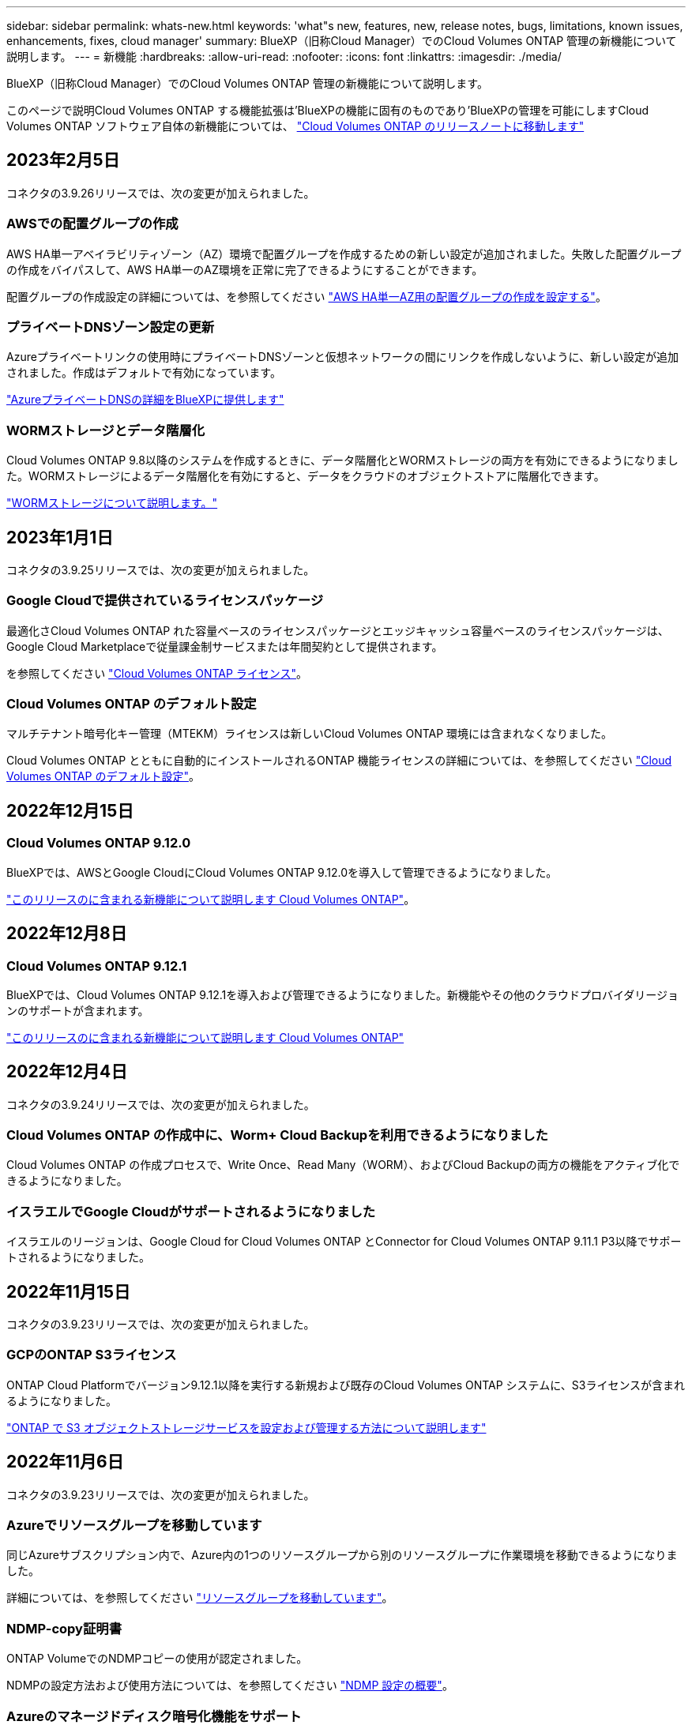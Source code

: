 ---
sidebar: sidebar 
permalink: whats-new.html 
keywords: 'what"s new, features, new, release notes, bugs, limitations, known issues, enhancements, fixes, cloud manager' 
summary: BlueXP（旧称Cloud Manager）でのCloud Volumes ONTAP 管理の新機能について説明します。 
---
= 新機能
:hardbreaks:
:allow-uri-read: 
:nofooter: 
:icons: font
:linkattrs: 
:imagesdir: ./media/


[role="lead"]
BlueXP（旧称Cloud Manager）でのCloud Volumes ONTAP 管理の新機能について説明します。

このページで説明Cloud Volumes ONTAP する機能拡張は'BlueXPの機能に固有のものであり'BlueXPの管理を可能にしますCloud Volumes ONTAP ソフトウェア自体の新機能については、 https://docs.netapp.com/us-en/cloud-volumes-ontap-relnotes/index.html["Cloud Volumes ONTAP のリリースノートに移動します"^]



== 2023年2月5日

コネクタの3.9.26リリースでは、次の変更が加えられました。



=== AWSでの配置グループの作成

AWS HA単一アベイラビリティゾーン（AZ）環境で配置グループを作成するための新しい設定が追加されました。失敗した配置グループの作成をバイパスして、AWS HA単一のAZ環境を正常に完了できるようにすることができます。

配置グループの作成設定の詳細については、を参照してください link:https://docs.netapp.com/us-en/cloud-manager-cloud-volumes-ontap/task-configure-placement-group-failure-aws.html#overview["AWS HA単一AZ用の配置グループの作成を設定する"^]。



=== プライベートDNSゾーン設定の更新

Azureプライベートリンクの使用時にプライベートDNSゾーンと仮想ネットワークの間にリンクを作成しないように、新しい設定が追加されました。作成はデフォルトで有効になっています。

link:https://docs.netapp.com/us-en/cloud-manager-cloud-volumes-ontap/task-enabling-private-link.html#provide-bluexp-with-details-about-your-azure-private-dns["AzureプライベートDNSの詳細をBlueXPに提供します"^]



=== WORMストレージとデータ階層化

Cloud Volumes ONTAP 9.8以降のシステムを作成するときに、データ階層化とWORMストレージの両方を有効にできるようになりました。WORMストレージによるデータ階層化を有効にすると、データをクラウドのオブジェクトストアに階層化できます。

link:https://docs.netapp.com/us-en/cloud-manager-cloud-volumes-ontap/concept-worm.html["WORMストレージについて説明します。"^]



== 2023年1月1日

コネクタの3.9.25リリースでは、次の変更が加えられました。



=== Google Cloudで提供されているライセンスパッケージ

最適化さCloud Volumes ONTAP れた容量ベースのライセンスパッケージとエッジキャッシュ容量ベースのライセンスパッケージは、Google Cloud Marketplaceで従量課金制サービスまたは年間契約として提供されます。

を参照してください link:https://docs.netapp.com/us-en/cloud-manager-cloud-volumes-ontap/concept-licensing.html#packages["Cloud Volumes ONTAP ライセンス"^]。



=== Cloud Volumes ONTAP のデフォルト設定

マルチテナント暗号化キー管理（MTEKM）ライセンスは新しいCloud Volumes ONTAP 環境には含まれなくなりました。

Cloud Volumes ONTAP とともに自動的にインストールされるONTAP 機能ライセンスの詳細については、を参照してください link:https://docs.netapp.com/us-en/cloud-manager-cloud-volumes-ontap/reference-default-configs.html["Cloud Volumes ONTAP のデフォルト設定"^]。



== 2022年12月15日



=== Cloud Volumes ONTAP 9.12.0

BlueXPでは、AWSとGoogle CloudにCloud Volumes ONTAP 9.12.0を導入して管理できるようになりました。

https://docs.netapp.com/us-en/cloud-volumes-ontap-9120-relnotes["このリリースのに含まれる新機能について説明します Cloud Volumes ONTAP"^]。



== 2022年12月8日



=== Cloud Volumes ONTAP 9.12.1

BlueXPでは、Cloud Volumes ONTAP 9.12.1を導入および管理できるようになりました。新機能やその他のクラウドプロバイダリージョンのサポートが含まれます。

https://docs.netapp.com/us-en/cloud-volumes-ontap-relnotes["このリリースのに含まれる新機能について説明します Cloud Volumes ONTAP"^]



== 2022年12月4日

コネクタの3.9.24リリースでは、次の変更が加えられました。



=== Cloud Volumes ONTAP の作成中に、Worm+ Cloud Backupを利用できるようになりました

Cloud Volumes ONTAP の作成プロセスで、Write Once、Read Many（WORM）、およびCloud Backupの両方の機能をアクティブ化できるようになりました。



=== イスラエルでGoogle Cloudがサポートされるようになりました

イスラエルのリージョンは、Google Cloud for Cloud Volumes ONTAP とConnector for Cloud Volumes ONTAP 9.11.1 P3以降でサポートされるようになりました。



== 2022年11月15日

コネクタの3.9.23リリースでは、次の変更が加えられました。



=== GCPのONTAP S3ライセンス

ONTAP Cloud Platformでバージョン9.12.1以降を実行する新規および既存のCloud Volumes ONTAP システムに、S3ライセンスが含まれるようになりました。

https://docs.netapp.com/us-en/ontap/object-storage-management/index.html["ONTAP で S3 オブジェクトストレージサービスを設定および管理する方法について説明します"^]



== 2022年11月6日

コネクタの3.9.23リリースでは、次の変更が加えられました。



=== Azureでリソースグループを移動しています

同じAzureサブスクリプション内で、Azure内の1つのリソースグループから別のリソースグループに作業環境を移動できるようになりました。

詳細については、を参照してください link:https://docs.netapp.com/us-en/cloud-manager-cloud-volumes-ontap/task-moving-resource-groups-azure.html["リソースグループを移動しています"]。



=== NDMP-copy証明書

ONTAP VolumeでのNDMPコピーの使用が認定されました。

NDMPの設定方法および使用方法については、を参照してください https://docs.netapp.com/us-en/ontap/ndmp/index.html["NDMP 設定の概要"]。



=== Azureのマネージドディスク暗号化機能をサポート

作成時にすべての管理対象ディスクを暗号化できる、新しいAzure権限が追加されました。

この新機能の詳細については、を参照してください https://docs.netapp.com/us-en/cloud-manager-cloud-volumes-ontap/task-set-up-azure-encryption.html["Azure でお客様が管理するキーを使用するように Cloud Volumes ONTAP を設定します"]。



== 2022年9月18日

コネクタの3.9.22リリースでは、次の変更が加えられました。



=== デジタルウォレットの機能強化

* デジタルウォレットに、最適化されたI/Oライセンスパッケージと、アカウント全体でCloud Volumes ONTAP システム用にプロビジョニングされたWORM容量の概要が表示されます。
+
これらの詳細情報は、充電状況や容量の追加購入が必要かどうかを把握するのに役立ちます。

+
https://docs.netapp.com/us-en/cloud-manager-cloud-volumes-ontap/task-manage-capacity-licenses.html["アカウントの使用済み容量を表示する方法について説明します"]。

* 1つの充電方法から最適化された充電方法に変更できるようになりました。
+
https://docs.netapp.com/us-en/cloud-manager-cloud-volumes-ontap/task-manage-capacity-licenses.html["充電方法を変更する方法について説明します"]。





=== コストとパフォーマンスを最適化

Cloud Volumes ONTAP システムのコストとパフォーマンスをキャンバスから直接最適化できるようになりました。

作業環境を選択したら、コストとパフォーマンスの最適化*オプションを選択して、Cloud Volumes ONTAP のインスタンスタイプを変更できます。サイズの小さいインスタンスを選択するとコストを削減できますが、サイズの大きいインスタンスに変更することでパフォーマンスを最適化できます。

image:https://raw.githubusercontent.com/NetAppDocs/cloud-manager-cloud-volumes-ontap/main/media/screenshot-optimize-cost-performance.png["作業環境を選択した後にキャンバスから利用できるコストとパフォーマンスの最適化オプションのスクリーンショット。"]



=== AutoSupport 通知

Cloud Volumes ONTAP システムがAutoSupport メッセージを送信できない場合、BlueXPは通知を生成するようになりました。この通知には、ネットワークの問題のトラブルシューティングに使用できる手順へのリンクが記載されています。



== 2022年7月31日

コネクタの3.9.21リリースでは、次の変更が加えられました。



=== MTEKMライセンス

バージョン9.11.1以降を実行している新規および既存のCloud Volumes ONTAP システムに、Multi-tenant Encryption Key Management（MTEKM）ライセンスが追加されました。

マルチテナントの外部キー管理を使用すると、NetApp Volume Encryptionの使用時に、個々のStorage VM（SVM）でKMIPサーバを介して独自のキーを保持できます。

https://docs.netapp.com/us-en/cloud-manager-cloud-volumes-ontap/task-encrypting-volumes.html["ネットアップの暗号化ソリューションでボリュームを暗号化する方法について説明します"]。



=== プロキシサーバ

Cloud Volumes ONTAP AutoSupport メッセージの送信にアウトバウンドのインターネット接続を使用できない場合、BlueXPでは、コネクタをプロキシサーバとして使用するようにシステムが自動的に設定されるようになりました。

AutoSupport は、システムの健常性をプロアクティブに監視し、ネットアップテクニカルサポートにメッセージを送信します。

唯一の要件は、コネクタのセキュリティグループがポート3128で_ inbound_connectionsを許可することです。コネクタを展開した後、このポートを開く必要があります。



=== 充電方法を変更します

容量ベースのライセンスを使用するCloud Volumes ONTAP システムの充電方法を変更できるようになりました。たとえば、Essentialsパッケージを含むCloud Volumes ONTAP システムを導入した場合、ビジネスニーズの変化に応じて、そのシステムをProfessionalパッケージに変更できます。この機能は、デジタルウォレットから使用できます。

https://docs.netapp.com/us-en/cloud-manager-cloud-volumes-ontap/task-manage-capacity-licenses.html["充電方法を変更する方法について説明します"]。



=== セキュリティグループの機能拡張

Cloud Volumes ONTAP 作業環境を作成するときに、ユーザインターフェイスを使用して、事前定義されたセキュリティグループで選択したネットワークのみ（推奨）またはすべてのネットワーク内のトラフィックを許可するかどうかを選択できるようになりました。

image:https://raw.githubusercontent.com/NetAppDocs/cloud-manager-cloud-volumes-ontap/main/media/screenshot-allow-traffic.png["セキュリティグループを選択したときに作業環境ウィザードで使用可能なAllow traffic withinオプションを示すスクリーンショット。"]



== 2022年7月18日



=== Azureの新しいライセンスパッケージです

Azure Marketplaceサブスクリプションでのお支払い時に、Cloud Volumes ONTAP 用に2つの容量ベースのライセンスパッケージが新たに提供されます。

* *最適化*：プロビジョニングされた容量とI/O処理に別々に課金します
* * Edge Cache*:のライセンス https://cloud.netapp.com/cloud-volumes-edge-cache["Cloud Volume エッジキャッシュ"^]


https://docs.netapp.com/us-en/cloud-manager-cloud-volumes-ontap/concept-licensing.html#packages["これらのライセンスパッケージの詳細については、こちらをご覧ください"]。



== 2022年7月3日

コネクタの3.9.20リリースでは、次の変更が加えられました。



=== デジタルウォレット

デジタルウォレットに、アカウントで消費された合計容量とライセンスパッケージで消費された容量が表示されるようになりました。この情報は、料金の支払い方法や、容量の追加購入が必要かどうかを把握するのに役立ちます。

image:https://raw.githubusercontent.com/NetAppDocs/cloud-manager-cloud-volumes-ontap/main/media/screenshot-digital-wallet-summary.png["容量ベースのライセンスのデジタルウォレットページを示すスクリーンショット。アカウントの使用済み容量の概要が表示され、ライセンスパッケージ別に容量が表示されます。"]



=== Elastic Volumesの機能拡張

BlueXPでは、ユーザーインターフェイスからCloud Volumes ONTAP 作業環境を作成する際に、Amazon EBS Elastic Volumes機能がサポートされるようになりました。Elastic Volumes機能は、GP3またはio1ディスクを使用している場合、デフォルトで有効になっています。初期容量はストレージのニーズに基づいて選択し、Cloud Volumes ONTAP の導入後に変更することができます。

https://docs.netapp.com/us-en/cloud-manager-cloud-volumes-ontap/concept-aws-elastic-volumes.html["Elastic VolumesのAWSサポートの詳細については、こちらをご覧ください"]。



=== AWSのONTAP S3ライセンス

AWSでバージョン9.11.0以降を実行している新規および既存のCloud Volumes ONTAP システムにONTAP S3ライセンスが追加されました。

https://docs.netapp.com/us-en/ontap/object-storage-management/index.html["ONTAP で S3 オブジェクトストレージサービスを設定および管理する方法について説明します"^]



=== Azure Cloudリージョンが新たにサポートされます

9.10.1リリース以降、Azure West US 3リージョンでCloud Volumes ONTAP がサポートされるようになりました。

https://cloud.netapp.com/cloud-volumes-global-regions["Cloud Volumes ONTAP でサポートされるリージョンの完全なリストを表示します"^]



=== AzureのONTAP S3ライセンス

バージョン9.9.1以降を実行する新規および既存のCloud Volumes ONTAP システムにONTAP S3ライセンスが追加されました。

https://docs.netapp.com/us-en/ontap/object-storage-management/index.html["ONTAP で S3 オブジェクトストレージサービスを設定および管理する方法について説明します"^]



== 2022年6月7日

コネクタの3.9.19リリースでは、次の変更が加えられました。



=== Cloud Volumes ONTAP 9.11.1

BlueXPでは、Cloud Volumes ONTAP 9.11.1の導入と管理ができるようになりました。これには、新機能のサポートとその他のクラウドプロバイダリージョンの追加が含まれています。

https://docs.netapp.com/us-en/cloud-volumes-ontap-9111-relnotes["このリリースのに含まれる新機能について説明します Cloud Volumes ONTAP"^]



=== 新しい詳細ビュー

Cloud Volumes ONTAP の高度な管理を行う必要がある場合は、ONTAP システムに付属の管理インターフェイスであるONTAP System Managerを使用します。BlueXPにはSystem Managerインターフェイスが搭載されているので、高度な管理のためにBlueXPを残す必要はありません。

この拡張ビューは、Cloud Volumes ONTAP 9.10.0以降でプレビューとして使用できます。今後のリリースでは、この点をさらに改良し、機能を強化する予定です。製品内のチャットでご意見をお寄せください。

https://docs.netapp.com/us-en/cloud-manager-cloud-volumes-ontap/task-administer-advanced-view.html["詳細については、「詳細ビュー」を参照してください"]。



=== Amazon EBS Elastic Volumesのサポート

Cloud Volumes ONTAP アグリゲートでAmazon EBS Elastic Volumes機能がサポートされるため、パフォーマンスが向上し、容量が追加されます。また、必要に応じて基盤となるディスク容量が自動的に拡張されます。

Elastic Volumeは、Cloud Volumes ONTAP 9.11.0システム以降、GP3およびio1 EBSディスクタイプでサポートされます。

https://docs.netapp.com/us-en/cloud-manager-cloud-volumes-ontap/concept-aws-elastic-volumes.html["Elastic Volumesのサポートに関する詳細情報"]。

Elastic Volumesをサポートするために、Connectorに対する新しいAWS権限が必要になることに注意してください。

[source, json]
----
"ec2:DescribeVolumesModifications",
"ec2:ModifyVolume",
----
BlueXPに追加したAWSクレデンシャルの各セットに、これらの権限を必ず付与してください。 https://docs.netapp.com/us-en/cloud-manager-setup-admin/reference-permissions-aws.html["AWSの最新のコネクタポリシーを確認します"^]。



=== 共有AWSサブネットでのHAペアの導入をサポートします

Cloud Volumes ONTAP 9.11.1では、AWS VPC共有がサポートされています。このリリースのコネクタでは、APIを使用するときにAWS共有サブネットにHAペアを導入できます。

link:task-deploy-aws-shared-vpc.html["共有サブネットにHAペアを導入する方法について説明します"]。



=== サービスエンドポイントを使用する場合は、ネットワークアクセスが制限されます

Cloud Volumes ONTAP とストレージアカウント間の接続にVNetサービスエンドポイントを使用する場合に、ネットワークアクセスが制限されるようになりました。Azure Private Link接続を無効にすると、BlueXPはサービスエンドポイントを使用します。

https://docs.netapp.com/us-en/cloud-manager-cloud-volumes-ontap/task-enabling-private-link.html["Cloud Volumes ONTAP でのAzureプライベートリンク接続の詳細については、こちらをご覧ください"]。



=== Google CloudでのStorage VMの作成がサポートされます

Google CloudのCloud Volumes ONTAP では、9.11.1リリース以降、複数のStorage VMがサポートされています。このリリースのコネクタから、BlueXPでは、Cloud Volumes ONTAP を使用してGoogle CloudのHAペアにStorage VMを作成できるようになりました。

Storage VMの作成をサポートするには、次のコネクタに対する新しいGoogle Cloud権限が必要です。

[source, yaml]
----
- compute.instanceGroups.get
- compute.addresses.get
----
ONTAP CLIまたはSystem Managerを使用して、シングルノードシステムにStorage VMを作成する必要があります。

* https://docs.netapp.com/us-en/cloud-volumes-ontap-relnotes/reference-limits-gcp.html#storage-vm-limits["Google CloudのStorage VMの制限に関する詳細を確認できます"^]
* https://docs.netapp.com/us-en/cloud-manager-cloud-volumes-ontap/task-managing-svms-gcp.html["Google CloudでCloud Volumes ONTAP 向けのデータ提供用Storage VMを作成する方法をご確認ください"]




== 2022年5月2日

コネクタの3.9.18リリースでは、次の変更が加えられました。



=== Cloud Volumes ONTAP 9.11.0

BlueXPでCloud Volumes ONTAP 9.11.0の導入と管理が可能になりました

https://docs.netapp.com/us-en/cloud-volumes-ontap-9110-relnotes["このリリースのに含まれる新機能について説明します Cloud Volumes ONTAP"^]。



=== メディエーターのアップグレードに関する機能拡張

BlueXPがHAペアのメディエーターをアップグレードすると、新しいメディエーターイメージがブートディスクを削除する前に使用可能であることが検証されるようになりました。この変更により、アップグレードプロセスが失敗した場合でもメディエーターは正常に動作し続けることができます。



=== K8sタブが削除されました

K8sタブは以前のでは廃止されており、現在は削除されています。KubernetesとCloud Volumes ONTAP を併用する場合は、高度なデータ管理のための作業環境として、管理対象- Kubernetesクラスタをキャンバスに追加できます。

https://docs.netapp.com/us-en/cloud-manager-kubernetes/concept-kubernetes.html["BlueXPでのKubernetesのデータ管理について説明します"^]



=== Azureの年間契約

EssentialsパッケージとProfessionalパッケージは、年間契約を通じてAzureで利用できるようになりました。年間契約を購入するには、ネットアップの営業担当者にお問い合わせください。この契約は、Azure Marketplaceでのプライベートオファーとして提供されます。

ネットアップがお客様とプライベートオファーを共有したあとは、Azure Marketplaceでの作業環境の作成時にサブスクリプションするときに、年間プランを選択できます。

https://docs.netapp.com/us-en/cloud-manager-cloud-volumes-ontap/concept-licensing.html["ライセンスの詳細については、こちらをご覧ください"]。



=== S3 Glacierのインスタント検索

Amazon S3 Glacier Instant Retrievalストレージクラスに階層化データを格納できるようになりました。

https://docs.netapp.com/us-en/cloud-manager-cloud-volumes-ontap/task-tiering.html#changing-the-storage-class-for-tiered-data["階層化データのストレージクラスを変更する方法について説明します"]。



=== コネクタに新しいAWS権限が必要です

単一のAvailability Zone（AZ；アベイラビリティゾーン）にHAペアを導入する際にAWS分散配置グループを作成するためには、次の権限が必要です。

[source, json]
----
"ec2:DescribePlacementGroups",
"iam:GetRolePolicy",
----
これらの権限は、BlueXPによる配置グループの作成方法を最適化するために必要になりました。

BlueXPに追加したAWSクレデンシャルの各セットに、これらの権限を必ず付与してください。 https://docs.netapp.com/us-en/cloud-manager-setup-admin/reference-permissions-aws.html["AWSの最新のコネクタポリシーを確認します"^]。



=== 新しいGoogle Cloudリージョンサポート

9.10.1リリース以降、Cloud Volumes ONTAP は次のGoogle Cloudリージョンでサポートされるようになりました。

* デリー（アジア-サウス2）
* メルボルン（オーストラリア-スモアカス2）
* Milan（Europe - west8）-シングルノードのみ
* Santiago（southamerica-west1）-シングルノードのみ


https://cloud.netapp.com/cloud-volumes-global-regions["Cloud Volumes ONTAP でサポートされるリージョンの完全なリストを表示します"^]



=== Google Cloudでのn2標準16のサポート

Google CloudのCloud Volumes ONTAP では、9.10.1リリース以降のn2標準-16マシンタイプがサポートされます。

https://docs.netapp.com/us-en/cloud-volumes-ontap-relnotes/reference-configs-gcp.html["Google CloudでCloud Volumes ONTAP がサポートされている構成を表示します"^]



=== Google Cloudファイアウォールポリシーの機能強化

* Google CloudでCloud Volumes ONTAP HAペアを作成すると、VPC内の既存のすべてのファイアウォールポリシーがBlueXPに表示されるようになりました。
+
以前は、ターゲットタグがないVPC -1、VPC -2、またはVPC -3のポリシーは表示されませんでした。

* Google CloudでCloud Volumes ONTAP シングルノードシステムを作成する際に、定義済みのファイアウォールポリシーで、選択したVPC内のトラフィックのみを許可するか（推奨）、すべてのVPC内のトラフィックを許可するかを選択できるようになりました。




=== Google Cloudサービスアカウントの機能強化

Cloud Volumes ONTAP で使用するGoogle Cloudサービスアカウントを選択すると、各サービスアカウントに関連付けられているメールアドレスがBlueXPに表示されるようになりました。メールアドレスを表示すると、同じ名前を共有するサービスアカウントを区別しやすくなります。

image:https://raw.githubusercontent.com/NetAppDocs/cloud-manager-cloud-volumes-ontap/main/media/screenshot-google-cloud-service-account.png["サービスアカウントフィールドのスクリーンショット"]



== 2022 年 4 月 3 日



=== System Manager のリンクが削除されました

Cloud Volumes ONTAP 作業環境内から以前に利用可能だった System Manager のリンクを削除しました。

Cloud Volumes ONTAP システムに接続している Web ブラウザにクラスタ管理 IP アドレスを入力しても、 System Manager に接続できます。 https://docs.netapp.com/us-en/cloud-manager-cloud-volumes-ontap/task-connecting-to-otc.html["System Manager への接続に関する詳細情報"]。



=== WORM ストレージの充電

導入時の特別料金が期限切れになり、 WORM ストレージの使用料が請求されます。WORM ボリュームのプロビジョニング済みの合計容量に基づいて、 1 時間ごとに課金されます。この環境 の新規および既存の Cloud Volumes ONTAP システムです。

https://cloud.netapp.com/pricing["WORM ストレージの価格設定については、こちらをご覧ください"^]。



== 2022 年 2 月 27 日

コネクタの3.9.16リリースでは、次の変更が加えられました。



=== ボリュームウィザードの再設計

特定のアグリゲートに * Advanced allocation * オプションからボリュームを作成するときに、新しいボリューム作成ウィザードを使用できるようになりました。

https://docs.netapp.com/us-en/cloud-manager-cloud-volumes-ontap/task-create-volumes.html["特定のアグリゲートにボリュームを作成する方法について説明します"]。



== 2022 年 2 月 9 日



=== 市場の最新情報

* EssentialsパッケージとProfessionalパッケージは、すべてのクラウドプロバイダマーケットプレイスで利用できるようになりました。
+
容量単位の課金方法では、時間単位での支払いや、年間契約の購入をクラウドプロバイダから直接行うことができます。容量単位のライセンスは、ネットアップから直接購入することもできます。

+
クラウドマーケットプレイスで既存のサブスクリプションがある場合は、それらの新しいサービスにも自動的にサブスクライブされます。新しい Cloud Volumes ONTAP 作業環境の導入時に、容量単位の課金を選択できます。

+
新規のお客様の場合は、新しい作業環境を作成するときに登録を求めるメッセージが表示されます。

* すべてのクラウドプロバイダマーケットプレイスからのノード単位のライセンスが廃止され、新しいユーザには提供されなくなりました。これには、年間契約と時間単位のサブスクリプション（ Explore 、 Standard 、 Premium ）が含まれます。
+
この充電方法は、有効なサブスクリプションをお持ちの既存のお客様には引き続きご利用いただけます。



https://docs.netapp.com/us-en/cloud-manager-cloud-volumes-ontap/concept-licensing.html["Cloud Volumes ONTAP のライセンスオプションの詳細については、こちらをご覧ください"]。



== 2022 年 2 月 6 日



=== 未割り当ての Exchange ライセンス

Cloud Volumes ONTAP 用の未割り当てのノードベースライセンスがあり、使用していない場合は、そのライセンスを Cloud Backup ライセンス、 Cloud Data Sense ライセンス、 Cloud Tiering ライセンスに変換してライセンスを交換できるようになりました。

この操作により、 Cloud Volumes ONTAP ライセンスが取り消され、同じ有効期限のサービスに対してドル相当のライセンスが作成されます。

https://docs.netapp.com/us-en/cloud-manager-cloud-volumes-ontap/task-manage-node-licenses.html#exchange-unassigned-node-based-licenses["未割り当てのノードベースライセンスを交換する方法について説明します"]。



== 2022 年 1 月 30 日

コネクタの3.9.15リリースでは、次の変更が加えられました。



=== ライセンスの選択を再設計

新しい Cloud Volumes ONTAP 作業環境を作成する際に、ライセンス選択画面を再設計しました。この変更は、 2021 年 7 月に導入された容量別課金方法と、クラウドプロバイダマーケットプレイスを通じて提供される予定のサービスを反映しています。



=== デジタルウォレットの更新

Cloud Volumes ONTAP ライセンスを 1 つのタブに統合し、 * デジタルウォレット * を更新しました。



== 2022 年 1 月 2 日

コネクタの3.9.14リリースでは、次の変更が加えられました。

ifdef::azure[]



=== 追加のAzure VMタイプがサポートされます

Cloud Volumes ONTAP は、 9.10.1 リリース以降、 Microsoft Azure で次の VM タイプでサポートされるようになりました。

* E4ds_v4
* E8ds_v4
* E32ds_v4
* E48ds_v4


にアクセスします https://docs.netapp.com/us-en/cloud-volumes-ontap-relnotes["Cloud Volumes ONTAP リリースノート"^] サポートされる構成の詳細については、を参照してください。

endif::azure[]



=== FlexClone による課金の更新

を使用する場合 link:concept-licensing.html["容量単位のライセンスです"^] Cloud Volumes ONTAP については、 FlexClone ボリュームで使用される容量の追加料金は発生しません。



=== 充電方法が表示されます

Cloud Volumes ONTAP の各作業環境の充電方法がキャンバスの右側のパネルに表示されるようになりました。

image:screenshot-cvo-charging-method.png["Cloud Volumes ONTAP 作業環境の充電方法を示すスクリーンショット。キャンバスから作業環境を選択すると、右側のパネルに表示されます。"]



=== ユーザ名を選択します

Cloud Volumes ONTAP 作業環境を作成する際に、デフォルトの admin ユーザ名ではなく、優先ユーザ名を入力できるようになりました。

image:screenshot-cvo-user-name.png["ユーザ名を指定できる作業環境ウィザードの詳細とクレデンシャルページのスクリーンショット。"]



=== ボリューム作成の機能拡張

ボリューム作成機能がいくつか強化されました。

* 使いやすいようにボリューム作成ウィザードの設計が変更されました。
* ボリュームに追加するタグがアプリケーションテンプレートサービスに関連付けられ、リソースの管理を整理して簡単にすることができます。
* これで、 NFS 用のカスタムエクスポートポリシーを選択できるようになりました。


image:screenshot-cvo-create-volume.png["新しいボリュームの作成時にプロトコルページを示すスクリーンショット。"]



== 2021 年 11 月 28 日

コネクタの3.9.13リリースでは、次の変更が加えられました。



=== Cloud Volumes ONTAP 9.10.1

BlueXPでCloud Volumes ONTAP 9.10.1の導入と管理が可能になりました

https://docs.netapp.com/us-en/cloud-volumes-ontap-9101-relnotes["このリリースのに含まれる新機能について説明します Cloud Volumes ONTAP"^]。



=== Keystone Flex サブスクリプション

Keystone Flex Subscriptions を使用して、 Cloud Volumes ONTAP HA ペアの料金を支払うことができるようになりました。

Keystone Flex サブスクリプションは、成長に合わせて購入できるサブスクリプションベースのサービスです。 OPEX 消費モデルを希望するお客様に、設備投資やリースを先に行うお客様にシームレスなハイブリッドクラウドエクスペリエンスを提供します。

Keystone Flexサブスクリプションは、BlueXPから導入できるすべての新しいバージョンのCloud Volumes ONTAP でサポートされています。

* https://www.netapp.com/services/subscriptions/keystone/flex-subscription/["Keystone Flex Subscriptions の詳細をご覧ください"^]。
* link:task-manage-keystone.html["BlueXPのKeystone Flex Subscriptionsをご利用いただく方法については、こちらをご覧ください"]。


ifdef::aws[]



=== AWS リージョンが新たにサポートされるようになり

Cloud Volumes ONTAP は、 AWS アジア太平洋（大阪）リージョン（ AP-F北東 -3 ）でサポートされるようになりました。

endif::aws[]

ifdef::azure[]



=== ポート削減

Azure の Cloud Volumes ONTAP システムでは、シングルノードシステムと HA ペアの両方に対してポート 8023 と 49000 が開かれなくなりました。

これにより、 Cloud Volumes ONTAP の _new_環境 システムが、 3.9.13 リリース以降のコネクタから変更されます。

endif::azure[]



== 2021 年 10 月 4 日

コネクタの3.9.11リリースでは、次の変更が加えられました。



=== Cloud Volumes ONTAP 9.10.0

BlueXPはCloud Volumes ONTAP 9.10.0を導入して管理できるようになりました

https://docs.netapp.com/us-en/cloud-volumes-ontap-9100-relnotes["このリリースのに含まれる新機能について説明します Cloud Volumes ONTAP"^]。

ifdef::azure[]



== 2021 年 9 月 2 日

コネクタの3.9.10リリースでは、次の変更が加えられました。



=== Azure のお客様が管理する暗号化キー

データは、を使用して Azure の Cloud Volumes ONTAP で自動的に暗号化されます https://azure.microsoft.com/en-us/documentation/articles/storage-service-encryption/["Azure Storage Service Encryption の略"^] Microsoft が管理するキーを使用する場合：ただし、次の手順を実行する代わりに、お客様が管理する独自の暗号化キーを使用できるようになりました。

. Azure で、キーヴォールトを作成し、そのヴォールトでキーを生成します。
. BlueXPから'APIを使用して'キーを使用するCloud Volumes ONTAP 作業環境を作成します


link:task-set-up-azure-encryption.html["これらの手順の詳細については、こちらをご覧ください"]。

endif::azure[]



== 2021 年 7 月 7 日

3.9.8リリースのコネクタには、次の変更が加えられています。



=== 新しい充電方法

Cloud Volumes ONTAP では、新しい充電方法を利用できます。

* * 容量ベースの BYOL * ：容量ベースのライセンスでは、 TiB あたりの Cloud Volumes ONTAP 料金を支払うことができます。このライセンスはネットアップアカウントに関連付けられており、ライセンスで十分な容量が確保されていれば、複数の Cloud Volumes ONTAP システムを作成できるようになっています。容量ベースのライセンスは、 _Essentials_or_Professional_ のいずれかのパッケージ形式で提供されます。
* * Freemium offering * ： Freemium により、ネットアップのすべての Cloud Volumes ONTAP 機能を無償で使用できます（クラウドプロバイダの料金は引き続き適用されます）。システムあたりのプロビジョニング可能な容量は 500 GiB に制限されており、サポート契約はありません。最大 10 個の Freemium システムを使用できます。
+
link:concept-licensing.html["これらのライセンスオプションの詳細については、こちらをご覧ください"]。

+
以下に、充電方法の例を示します。

+
image:screenshot_cvo_charging_methods.png["Cloud Volumes ONTAP 作業環境ウィザードのスクリーンショット。充電方法を選択できます。"]





=== 一般的に使用できる WORM ストレージ

Write Once 、 Read Many （ WORM ）ストレージはプレビューではなくなり、 Cloud Volumes ONTAP で一般的に使用できるようになりました。 link:concept-worm.html["WORM ストレージの詳細については、こちらをご覧ください。"]。

ifdef::aws[]



=== AWS で m5dn.24xlarge をサポートしています

9.9.1 リリース以降、 Cloud Volumes ONTAP では m5dn.24xlarge インスタンスタイプがサポートされるようになりました。課金方式は PAYGO Premium 、 Bring Your Own License （ BYOL ；お客様所有のライセンスを使用）、 Freemium です。

https://docs.netapp.com/us-en/cloud-volumes-ontap-relnotes/reference-configs-aws.html["AWS で Cloud Volumes ONTAP のサポートされている構成を表示します"^]。

endif::aws[]

ifdef::azure[]



=== 既存の Azure リソースグループを選択します

Azure で Cloud Volumes ONTAP システムを作成する際に、 VM とその関連リソースに対して既存のリソースグループを選択できるようになりました。

image:screenshot_azure_resource_group.png["既存のリソースグループを選択できる作業環境作成ウィザードのスクリーンショット。"]

次の権限を使用すると、展開に失敗したり削除したりした場合に、Cloud Volumes ONTAP リソースをリソースグループから削除できます。

[source, json]
----
"Microsoft.Network/privateEndpoints/delete",
"Microsoft.Compute/availabilitySets/delete",
----
BlueXPに追加したAzureクレデンシャルの各セットに、これらの権限を必ず付与してください。 https://docs.netapp.com/us-en/cloud-manager-setup-admin/reference-permissions-azure.html["Azureの最新のコネクタポリシーを表示します"^]。



=== Blob パブリックアクセスが Azure で無効になりました

セキュリティの強化として、Cloud Volumes ONTAP 用のストレージアカウントを作成する際に、BlueXPは*Blobパブリックアクセス*を無効にするようになりました。



=== Azure Private Link の機能強化

BlueXPでは、新しいCloud Volumes ONTAP システムのブート診断ストレージアカウントでAzure Private Link接続がデフォルトで有効になっています。

つまり、 Cloud Volumes ONTAP の _all_storage アカウントでプライベートリンクが使用されるようになります。

link:task-enabling-private-link.html["Azure プライベートリンクとクラウドの使用の詳細については、こちらをご覧ください Volume ONTAP の略"]。

endif::azure[]

ifdef::gcp[]



=== Google Cloud 内の分散型の永続的ディスク

9.9.1 リリース以降、 Cloud Volumes ONTAP では Balanced Persistent Disk （ pd-bBalanced ）がサポートされるようになりました。

この SSD は、 GiB あたりの IOPS を下げて、パフォーマンスとコストのバランスを取ります。



=== Custom-4-16384 は Google Cloud でサポートされなくなりました

新しい Cloud Volumes ONTAP システムでは、 custom-4-16384 マシンタイプはサポートされなくなりました。

このタイプのマシンで既存のシステムを実行している場合は、引き続き使用できますが、 n2 標準 -4 マシンタイプに切り替えることをお勧めします。

https://docs.netapp.com/us-en/cloud-volumes-ontap-relnotes/reference-configs-gcp.html["GCP で Cloud Volumes ONTAP のサポートされている構成を表示します"^]。

endif::gcp[]



== 2021年5月30日

コネクタの3.9.7リリースでは、次の変更が加えられました。

ifdef::aws[]



=== AWS での新しいプロフェッショナルパッケージ

新しいプロフェッショナルパッケージでは、 AWS Marketplace で毎年契約を締結し、 Cloud Volumes ONTAP と Cloud Backup Service をバンドルできます。支払いは TiB あたりです。このサブスクリプションでは、オンプレミスのデータをバックアップすることはできません。

この支払いオプションを選択すると、 EBS ディスクを介して Cloud Volumes ONTAP システムあたり最大 2PiB をプロビジョニングし、 S3 オブジェクトストレージ（シングルノードまたは HA ）に階層化することができます。

にアクセスします https://aws.amazon.com/marketplace/pp/prodview-q7dg6zwszplri["AWS Marketplace のページ"^] 価格の詳細を表示するには、を参照してください https://docs.netapp.com/us-en/cloud-volumes-ontap-relnotes["Cloud Volumes ONTAP リリースノート"^] このライセンスオプションの詳細については、を参照してください。



=== AWS の EBS ボリュームでタグを使用します

新しいCloud Volumes ONTAP 作業環境を作成すると、EBSボリュームにタグが追加されます。タグは、 Cloud Volumes ONTAP の導入後に作成されたものです。

この変更は、サービス制御ポリシー（ SCP ）を使用して権限を管理する場合に役立ちます。

endif::aws[]



=== auto 階層化ポリシーの最小クーリング期間

auto 階層化ポリシーを使用してボリュームのデータ階層化を有効にした場合、 API を使用して最小クーリング期間を調整できるようになりました。

link:task-tiering.html#changing-the-cooling-period-for-the-auto-tiering-policy["最小クーリング期間の調整方法について説明します。"]



=== カスタムエクスポートポリシーの機能拡張

新しいNFSボリュームを作成すると、カスタムのエクスポートポリシーが昇順に表示されるようになり、必要なエクスポートポリシーを簡単に見つけることができます。



=== 古いクラウド Snapshot の削除

BlueXPは、Cloud Volumes ONTAP システムの導入時に作成されたルートディスクと起動ディスクの古いクラウドスナップショットを、電源がオフになるたびに削除するようになりました。ルートボリュームとブートボリュームの両方に対して最新の 2 つの Snapshot のみが保持されます。

この機能拡張により、不要になった Snapshot を削除することでクラウドプロバイダのコストを削減できます。

ifdef::azure[]

Azure スナップショットを削除するには、 Connector で新しい権限が必要になることに注意してください。 https://docs.netapp.com/us-en/cloud-manager-setup-admin/reference-permissions-azure.html["Azureの最新のコネクタポリシーを表示します"^]。

[source, json]
----
"Microsoft.Compute/snapshots/delete"
----
endif::azure[]



== 2021 年 5 月 24 日



=== Cloud Volumes ONTAP 9.9.1

BlueXPでは、Cloud Volumes ONTAP 9.9..1を展開および管理できるようになりました。

https://docs.netapp.com/us-en/cloud-volumes-ontap-991-relnotes["このリリースのに含まれる新機能について説明します Cloud Volumes ONTAP"^]。



== 2021 年 4 月 11 日

コネクタの3.9.5リリースでは、次の変更が加えられました。



=== 論理スペースのレポート

BlueXPでは、Cloud Volumes ONTAP 用に作成された最初のStorage VMで論理スペースのレポートが可能になりました。

スペースが論理的に報告されると、 ONTAP は、 Storage Efficiency 機能で削減されたすべての物理スペースが使用済みと報告するようにボリュームスペースを報告します。

ifdef::aws[]



=== AWS で GP3 ディスクがサポートされます

Cloud Volumes ONTAP では、 9.7 リリース以降、 _General Purpose SSD （ GP3 ） _disks がサポートされるようになりました。GP3 ディスクは、幅広いワークロードのコストとパフォーマンスのバランスが取れた、最も低コストの SSD です。

link:task-planning-your-config.html#sizing-your-system-in-aws["Cloud Volumes ONTAP で GP3 ディスクを使用する方法については、こちらをご覧ください"]。



=== コールド HDD ディスクは AWS ではサポートされなくなりました

Cloud Volumes ONTAP はコールド HDD （ sc1 ）ディスクをサポートしなくなりました。

endif::aws[]

ifdef::azure[]



=== TLS 1.2 を使用して Azure ストレージアカウントを作成します

BlueXPがAzure for Cloud Volumes ONTAP でストレージアカウントを作成すると、ストレージアカウントのTLSバージョンがバージョン1.2になります。

endif::azure[]



== 2021 年 3 月 8 日

コネクタの3.9.4リリースでは、次の変更が加えられました。



=== Cloud Volumes ONTAP 9.9.

BlueXPでは、Cloud Volumes ONTAP 9.9.2.0を展開および管理できるようになりました。

https://docs.netapp.com/us-en/cloud-volumes-ontap-990-relnotes["このリリースのに含まれる新機能について説明します Cloud Volumes ONTAP"^]。

ifdef::aws[]



=== AWS C2S 環境をサポートします

クラウドサービス 9.8 を AWS Commercial Cloud Volumes ONTAP （ C2S ）環境に導入できるようになりました。

link:task-getting-started-aws-c2s.html["C2S の使用を開始する方法をご確認ください"]。



=== AWS 暗号化でユーザが管理する CMK を使用

BlueXPでは、AWS Key Management Service（KMS）を使用してCloud Volumes ONTAP データを暗号化できるようになりました。Cloud Volumes ONTAP 9.9.9..0 以降では、お客様が管理する CMK を選択すると、 EBS ディスク上のデータと S3 に階層化されたデータが暗号化されます。これまでは、 EBS データだけが暗号化されていました。

Cloud Volumes ONTAP IAM ロールに CMK を使用するためのアクセス権を付与する必要があります。

link:task-setting-up-kms.html["Cloud で AWS KMS を設定する方法については、こちらをご覧ください Volume ONTAP の略"]。

endif::aws[]

ifdef::azure[]



=== Azure DoD のサポート

Cloud Volumes ONTAP 9.8 を、国防総省（ DoD ）の影響レベル 6 （ IL6 ）に導入できるようになりました。

endif::azure[]

ifdef::gcp[]



=== Google Cloud での IP アドレスの削減

Google Cloud で Cloud Volumes ONTAP 9.8 以降に必要な IP アドレスの数が削減されました。デフォルトでは、 IP アドレスを 1 つ減らす必要があります（インタークラスタ LIF をノード管理 LIF と統合しました）。また、 API を使用する場合は SVM 管理 LIF の作成を省略でき、追加の IP アドレスが不要になります。

link:reference-networking-gcp.html#requirements-for-cloud-volumes-ontap["Google Cloud の IP アドレス要件の詳細については、こちらをご覧ください"]。



=== Google Cloud での共有 VPC サポート

Google Cloud で Cloud Volumes ONTAP HA ペアを導入する際に、 VPC -1 、 VPC -2 、および VPC -3 の共有 VPC を選択できるようになりました。以前は、 VPC を共有できるのは VPC のみでした。この変更は Cloud Volumes ONTAP 9.8 以降でサポートされています。

link:reference-networking-gcp.html["Google Cloud のネットワーク要件の詳細については、こちらをご覧ください"]。

endif::gcp[]



== 2021年1月4日

コネクタの3.9.2リリースでは、次の変更が加えられています。

ifdef::aws[]



=== AWS がアウトポスト

数カ月前に、 Cloud Volumes ONTAP が Amazon Web Services （ AWS ）の提供開始を宣言したことを発表しました。本日は、AWSのアウトポストでBlueXPとCloud Volumes ONTAP を検証しました。

AWS Outpost を使用している場合は、 Working Environment ウィザードで Outpost VPC を選択して、その Outpost に Cloud Volumes ONTAP を導入できます。エクスペリエンスは、 AWS に存在する他の VPC と同じです。最初に、 AWS Outpost にコネクタを導入する必要があります。

指摘すべき制限事項はいくつかあります。

* でサポートされるのはシングルノードの Cloud Volumes ONTAP システムのみです 今回は
* Cloud Volumes で使用できる EC2 インスタンス ONTAP は、 Outpost で利用できる機能に限定されています
* 現時点では、汎用 SSD （ gp2 ）のみがサポートされます


endif::aws[]

ifdef::azure[]



=== サポートされている Azure リージョンで Ultra SSD VNVRAM を使用します

Cloud Volumes ONTAP では、 Ultra SSD をとして使用できるようになりました VNVRAM （ E32s_v3 VM タイプをで使用する場合） シングルノードシステム https://docs.microsoft.com/en-us/azure/virtual-machines/disks-enable-ultra-ssd["サポートされる任意の Azure リージョン"^]。

VNVRAM により、書き込みパフォーマンスが向上します。



=== Azure でアベイラビリティゾーンを選択してください

これで、シングルノードの Cloud Volumes ONTAP システムを導入するアベイラビリティゾーンを選択できます。AZを選択しない場合は、BlueXPによってそのAZが選択されます。

image:screenshot_azure_az.gif["リージョンを選択したあとに使用可能な Availability Zone ドロップダウンリストのスクリーンショット。"]

endif::azure[]

ifdef::gcp[]



=== Google Cloud の大容量ディスク

Cloud Volumes ONTAP は GCP で 64 TB のディスクをサポートするようになりました。


NOTE: GCP の制限により、ディスクのみの場合の最大システム容量は 256 TB のままです。



=== Google Cloud の新しいマシンタイプ

Cloud Volumes ONTAP では、次のマシンタイプがサポートされるようになりました

* N2 - 標準 -4 （ Explore ライセンスを含む、 BYOL を含む）
* 標準ライセンスを使用し、 BYOL を使用した N2-standard-8
* N2 - Standard - 32 （ Premium ライセンスを使用、 BYOL を使用）


endif::gcp[]

ifdef::azure[]



== 2020年11月3日

コネクタの3.9.0リリースでは、次の変更が加えられています。



=== Azure Private Link for Cloud Volumes ONTAP の略

デフォルトでは、BlueXPはCloud Volumes ONTAP とそれに関連付けられたストレージアカウント間のAzure Private Link接続を有効にします。プライベートリンクは、 Azure のエンドポイント間の接続を保護します。

* https://docs.microsoft.com/en-us/azure/private-link/private-link-overview["Azure プライベートリンクの詳細については、こちらをご覧ください"^]
* link:task-enabling-private-link.html["Azure プライベートリンクとクラウドの使用の詳細については、こちらをご覧ください Volume ONTAP の略"]


endif::azure[]
